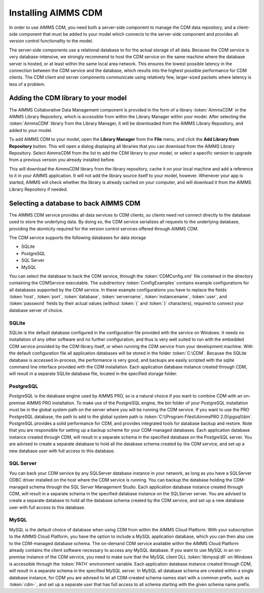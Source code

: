 Installing AIMMS CDM
********************

In order to use AIMMS CDM, you need both a server-side component to manage the CDM data repository, and a client-side component that must be added to your model which connects to the server-side component and provides all version control functionality to the model. 

The server-side components use a relational database to for the actual storage of all data. Because the CDM service is very database-intensive, we strongly recommend to host the CDM service on the same machine where the database server is hosted, or at least within the same local area network. This ensures the lowest possible latency in the connection between the CDM service and the database, which results into the highest possible performance for CDM clients. The CDM client and server components communicate using relatively few, larger-sized packets where latency is less of a problem.

Adding the CDM library to your model
====================================

The AIMMS Collaborative Data Management component is provided in the form of a library :token:`AimmsCDM` in the AIMMS Library Repository, which is accessible from within the Library Manager within your model. After selecting the :token:`AimmsCDM` library from the Library Manager, it will be downloaded from the AIMMS Library Repository, and added to your model.

To add AIMMS CDM to your model, open the **Library Manager** from the **File** menu, and click the **Add Library from Repository** button. This will open a dialog displaying all libraries that you can download from the AIMMS Library Repository. Select AimmsCDM from the list to add the CDM library to your model, or select a specific version to upgrade from a previous version you already installed before. 

This will download the AimmsCDM library from the library repository, cache it on your local machine and add a reference to it in your AIMMS application. It will not add the library source itself to your model, however. Whenever your app is started, AIMMS will check whether the library is already cached on your computer, and will download it from the AIMMS Library Repository if needed.


Selecting a database to back AIMMS CDM
======================================

The AIMMS CDM service provides all data services to CDM clients, so clients need not connect directly to the database used to store the underlying data. By doing so, the CDM service serializes all requests to the underlying database, providing the atomicity required for the version control services offered through AIMMS CDM. 

The CDM service supports the following databases for data storage

* SQLite
* PostgreSQL
* SQL Server
* MySQL

You can select the database to back the CDM service, through the :token:`CDMConfig.xml` file contained in the directory containing the CDMService executable. The subdirectory :token:`ConfigExamples` contains example configurations for all databases supported by the CDM service. In these example configurations you have to replace the fields :token:`host`, :token:`port`, :token:`database`, :token:`servername`, :token:`instancename`, :token:`user`, and :token:`password` fields by their actual values (without :token:`{` and :token:`}` characters), required to connect your database server of choice.

SQLite
------

SQLite is the default database configured in the configuration file provided with the service on Windows. It needs no installation of any other software and no further configuration, and thus is very well suited to run with the embedded CDM service provided by the CDM library itself, or when running the CDM service from your development machine. With the default configuration file all application databases will be stored in the folder :token:`C:\CDM`. Because the SQLite database is accessed in-process, the performance is very good, and backups are easily scripted with the sqlite command line interface provided with the CDM installation. Each application database instance created through CDM, will result in a separate SQLite database file, located in the specified storage folder.

PostgreSQL
----------

PostgreSQL is the database engine used by AIMMS PRO, so is a natural choice if you want to combine CDM with an on-premise AIMMS PRO installation. To make use of the PostgreSQL engine, the bin folder of your PostgreSQL installation must be in the global system path on the server where you will be running the CDM service. If you want to use the PRO PostgreSQL database, the path to add to the global system path is :token:`C:\\Program Files\\AimmsPRO 2.0\\pgsql\\bin`. PostgreSQL provides a solid performance for CDM, and provides integrated tools for database backup and restore. Note that you are responsible for setting up a backup scheme for your CDM-managed databases. Each application database instance created through CDM, will result in a separate schema in the specified database on the PostgreSQL server. You are advised to create a separate database to hold all the database schema created by the CDM service, and set up a new database user with full access to this database.

SQL Server
----------
 
You can back your CDM service by any SQLServer database instance in your network, as long as you have a SQLServer ODBC driver installed on the host where the CDM service is running. You can backup the database holding the CDM-managed schema through the SQL Server Management Studio. Each application database instance created through CDM, will result in a separate schema in the specified database instance on the SQLServer server.  You are advised to create a separate database to hold all the database schema created by the CDM service, and set up a new database user with full access to this database.

MySQL
-----

MySQL is the default choice of database when using CDM from within the AIMMS Cloud Platform. With your subscription to the AIMMS Cloud Platform, you have the option to include a MySQL application database, which you can then also use to the CDM-managed database schema. The on-demand CDM service available within the AIMMS Cloud Platform already contains the client software necessary to access any MySQL database. If you want to use MySQL in an on-premise instance of the CDM service, you need to make sure that the MySQL client DLL :token:`libmysql.dll` on Windows is accessible through the :token:`PATH` environment variable. Each application database instance created through CDM, will result in a separate schema in the specified MySQL server. In MySQL all database schema are created within a single database instance, for CDM you are advised to let all CDM-created schema names start with a common prefix, such as :token:`cdm-`, and set up a separate user that has full access to all schema starting with the given schema name prefix.
